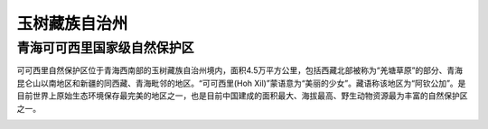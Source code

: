 玉树藏族自治州
------------------------------------
青海可可西里国家级自然保护区
>>>>>>>>>>>>>>>>>>>>>>>>>>>>>>>>>>>>>>>>>>>>>>>>>>>>>>>>>>>>>>>>>>>>>>>>>
可可西里自然保护区位于青海西南部的玉树藏族自治州境内，面积4.5万平方公里，包括西藏北部被称为“羌塘草原”的部分、青海昆仑山以南地区和新疆的同西藏、青海毗邻的地区。“可可西里(Hoh Xil)”蒙语意为“美丽的少女”。藏语称该地区为“阿钦公加”。是目前世界上原始生态环境保存最完美的地区之一，也是目前中国建成的面积最大、海拔最高、野生动物资源最为丰富的自然保护区之一。

.. image:: https://gss3.bdstatic.com/7Po3dSag_xI4khGkpoWK1HF6hhy/baike/c0%3Dbaike80%2C5%2C5%2C80%2C26/sign=a182bd81fe1f4134f43a0d2c4476feaf/b999a9014c086e061a091f2901087bf40ad1cb2a.jpg
.. image:: https://gss3.bdstatic.com/-Po3dSag_xI4khGkpoWK1HF6hhy/baike/c0%3Dbaike80%2C5%2C5%2C80%2C26/sign=0dde61f57cd98d1062d904634056d36b/34fae6cd7b899e512cb0cd1d42a7d933c8950df8.jpg
.. image:: https://gss0.bdstatic.com/94o3dSag_xI4khGkpoWK1HF6hhy/baike/c0%3Dbaike92%2C5%2C5%2C92%2C30/sign=53c65d04f8dcd100d991f07313e22c75/562c11dfa9ec8a130b26a0e9f703918fa0ecc0ff.jpg
.. image:: https://gss3.bdstatic.com/-Po3dSag_xI4khGkpoWK1HF6hhy/baike/c0%3Dbaike180%2C5%2C5%2C180%2C60/sign=5a6560e0b80e7bec37d70bb34e47d25d/0823dd54564e9258b26df2019c82d158cdbf4e87.jpg


